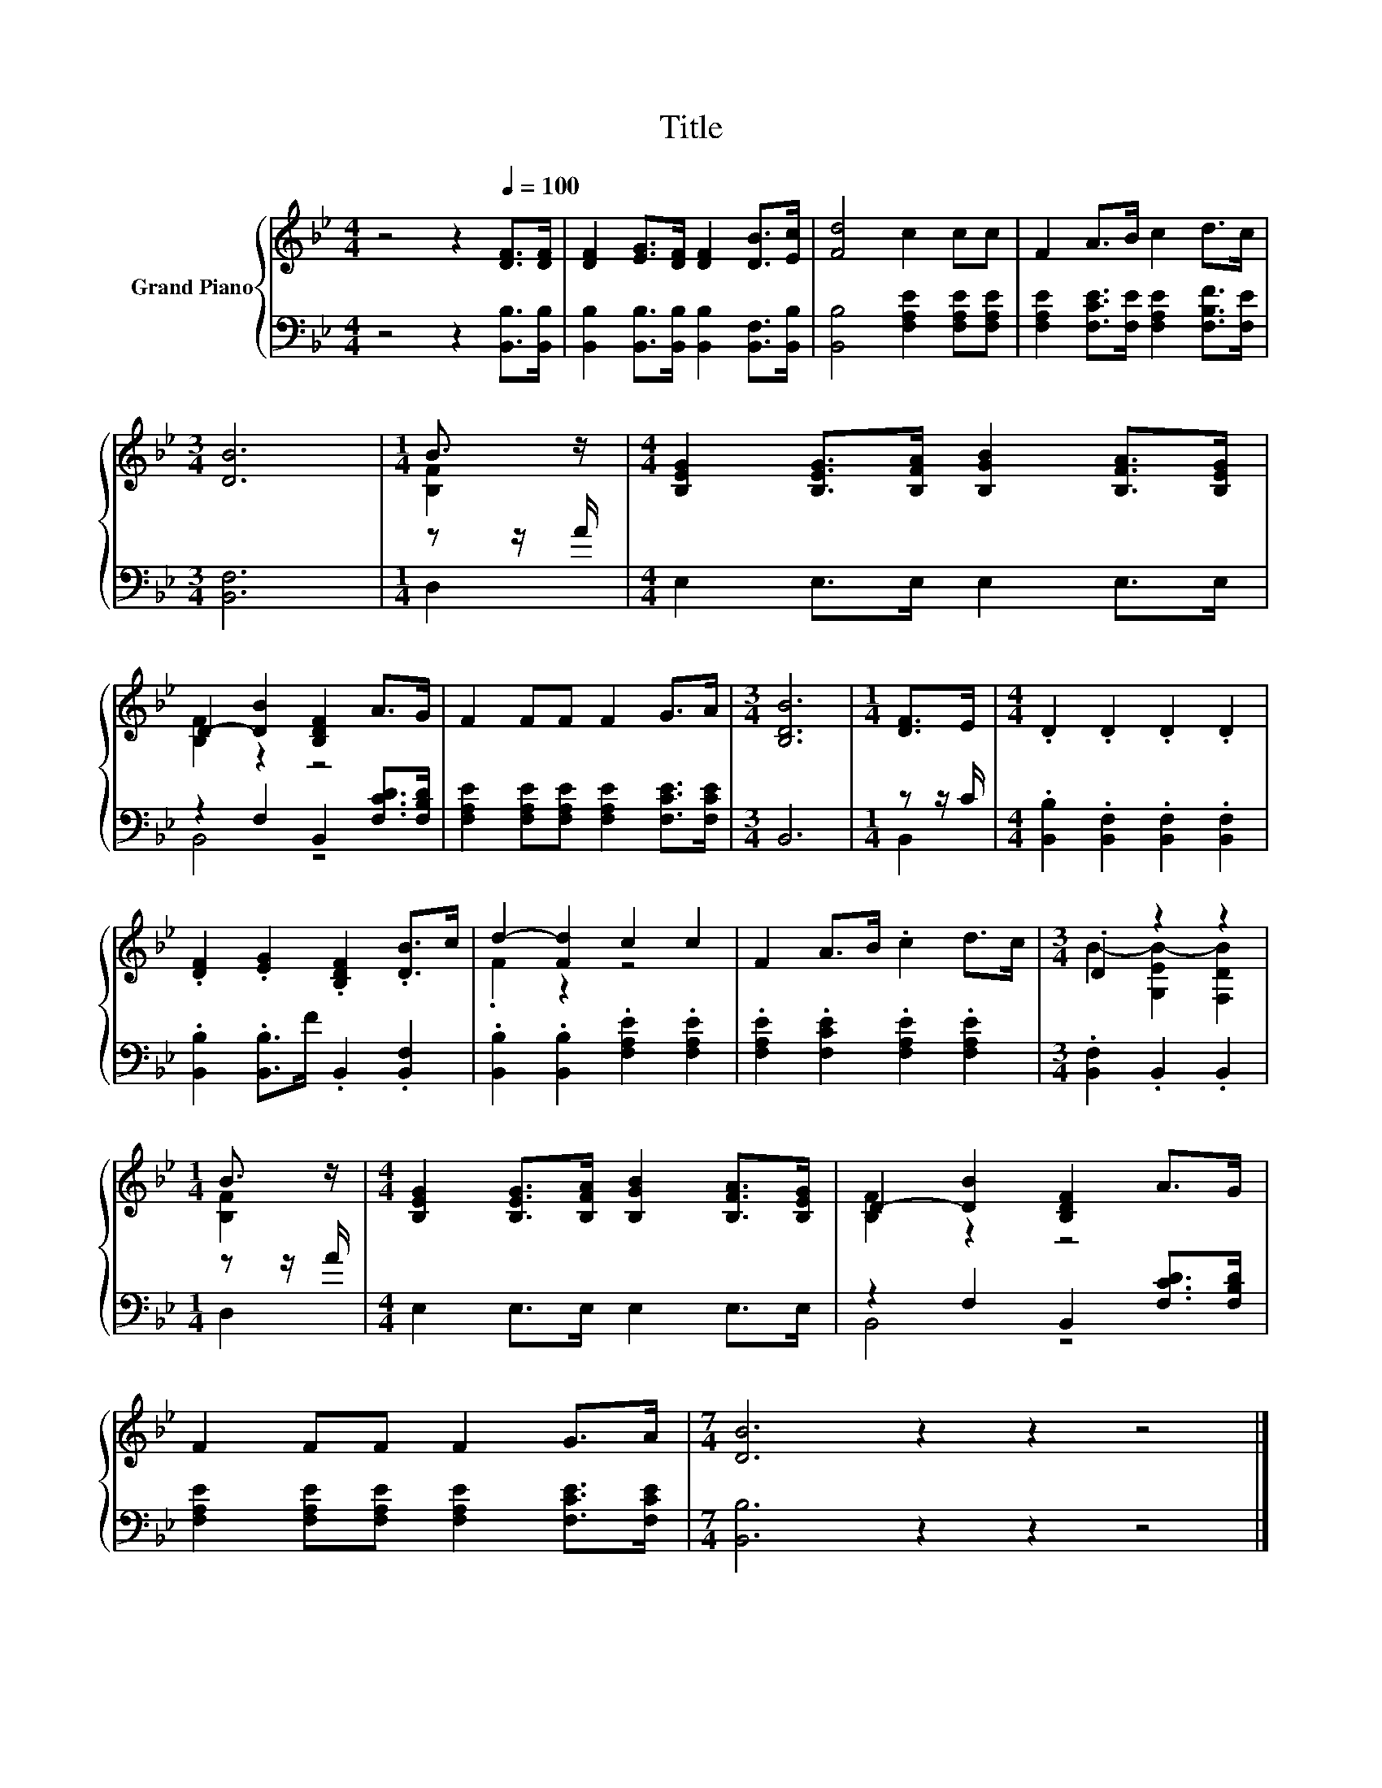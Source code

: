 X:1
T:Title
%%score { ( 1 3 ) | ( 2 4 ) }
L:1/8
M:4/4
K:Bb
V:1 treble nm="Grand Piano"
V:3 treble 
V:2 bass 
V:4 bass 
V:1
 z4 z2[Q:1/4=100] [DF]>[DF] | [DF]2 [EG]>[DF] [DF]2 [DB]>[Ec] | [Fd]4 c2 cc | F2 A>B c2 d>c | %4
[M:3/4] [DB]6 |[M:1/4] B3/2 z/ |[M:4/4] [B,EG]2 [B,EG]>[B,FA] [B,GB]2 [B,FA]>[B,EG] | %7
 D2- [DB]2 [B,DF]2 A>G | F2 FF F2 G>A |[M:3/4] [B,DB]6 |[M:1/4] [DF]>E |[M:4/4] .D2 .D2 .D2 .D2 | %12
 .[DF]2 .[EG]2 .[B,DF]2 .[DB]>c | d2- [Fd]2 c2 c2 | F2 A>B .c2 d>c |[M:3/4] .D2 z2 z2 | %16
[M:1/4] B3/2 z/ |[M:4/4] [B,EG]2 [B,EG]>[B,FA] [B,GB]2 [B,FA]>[B,EG] | D2- [DB]2 [B,DF]2 A>G | %19
 F2 FF F2 G>A |[M:7/4] [DB]6 z2 z2 z4 |] %21
V:2
 z4 z2 [B,,B,]>[B,,B,] | [B,,B,]2 [B,,B,]>[B,,B,] [B,,B,]2 [B,,F,]>[B,,B,] | %2
 [B,,B,]4 [F,A,E]2 [F,A,E][F,A,E] | [F,A,E]2 [F,CE]>[F,E] [F,A,E]2 [F,B,F]>[F,E] | %4
[M:3/4] [B,,F,]6 |[M:1/4] z z/ A/ |[M:4/4] E,2 E,>E, E,2 E,>E, | z2 F,2 B,,2 [F,CD]>[F,B,D] | %8
 [F,A,E]2 [F,A,E][F,A,E] [F,A,E]2 [F,CE]>[F,CE] |[M:3/4] B,,6 |[M:1/4] z z/ C/ | %11
[M:4/4] .[B,,B,]2 .[B,,F,]2 .[B,,F,]2 .[B,,F,]2 | .[B,,B,]2 .[B,,B,]>F .B,,2 .[B,,F,]2 | %13
 .[B,,B,]2 .[B,,B,]2 .[F,A,E]2 .[F,A,E]2 | .[F,A,E]2 .[F,CE]2 .[F,A,E]2 .[F,A,E]2 | %15
[M:3/4] .[B,,F,]2 .B,,2 .B,,2 |[M:1/4] z z/ A/ |[M:4/4] E,2 E,>E, E,2 E,>E, | %18
 z2 F,2 B,,2 [F,CD]>[F,B,D] | [F,A,E]2 [F,A,E][F,A,E] [F,A,E]2 [F,CE]>[F,CE] | %20
[M:7/4] [B,,B,]6 z2 z2 z4 |] %21
V:3
 x8 | x8 | x8 | x8 |[M:3/4] x6 |[M:1/4] [B,F]2 |[M:4/4] x8 | [B,F]2 z2 z4 | x8 |[M:3/4] x6 | %10
[M:1/4] x2 |[M:4/4] x8 | x8 | .F2 z2 z4 | x8 |[M:3/4] B2- [G,EB-]2 [F,DB]2 |[M:1/4] [B,F]2 | %17
[M:4/4] x8 | [B,F]2 z2 z4 | x8 |[M:7/4] x14 |] %21
V:4
 x8 | x8 | x8 | x8 |[M:3/4] x6 |[M:1/4] D,2 |[M:4/4] x8 | B,,4 z4 | x8 |[M:3/4] x6 |[M:1/4] B,,2 | %11
[M:4/4] x8 | x8 | x8 | x8 |[M:3/4] x6 |[M:1/4] D,2 |[M:4/4] x8 | B,,4 z4 | x8 |[M:7/4] x14 |] %21

